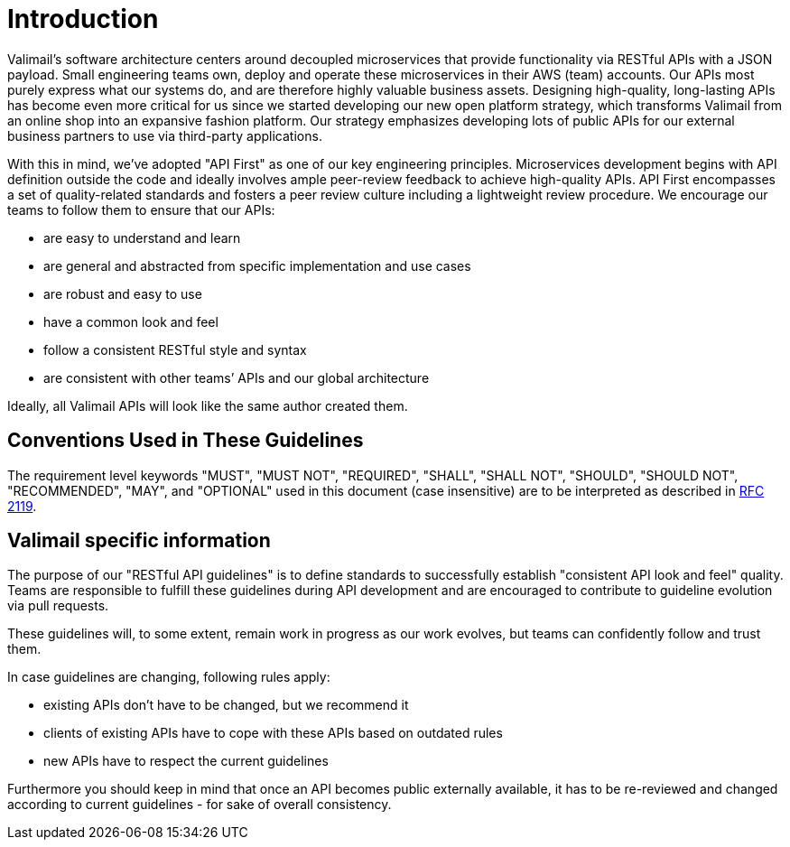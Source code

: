 [[introduction]]
= Introduction

Valimail’s software architecture centers around decoupled microservices
that provide functionality via RESTful APIs with a JSON payload. Small
engineering teams own, deploy and operate these microservices in their
AWS (team) accounts. Our APIs most purely express what our systems do,
and are therefore highly valuable business assets. Designing
high-quality, long-lasting APIs has become even more critical for us
since we started developing our new open platform strategy, which
transforms Valimail from an online shop into an expansive fashion
platform. Our strategy emphasizes developing lots of public APIs for our
external business partners to use via third-party applications.

With this in mind, we’ve adopted "API First" as one of our key
engineering principles. Microservices development begins with API
definition outside the code and ideally involves ample peer-review
feedback to achieve high-quality APIs. API First encompasses a set of
quality-related standards and fosters a peer review culture including a
lightweight review procedure. We encourage our teams to follow them to
ensure that our APIs:

* are easy to understand and learn
* are general and abstracted from specific implementation and use cases
* are robust and easy to use
* have a common look and feel
* follow a consistent RESTful style and syntax
* are consistent with other teams’ APIs and our global architecture

Ideally, all Valimail APIs will look like the same author created them.

[[conventions-used-in-these-guidelines]]
== Conventions Used in These Guidelines

The requirement level keywords "MUST", "MUST NOT", "REQUIRED", "SHALL",
"SHALL NOT", "SHOULD", "SHOULD NOT", "RECOMMENDED", "MAY", and
"OPTIONAL" used in this document (case insensitive) are to be
interpreted as described in https://www.ietf.org/rfc/rfc2119.txt[RFC
2119].

[[valimail-specific-information]]
== Valimail specific information

The purpose of our "RESTful API guidelines" is to define standards to
successfully establish "consistent API look and feel" quality. Teams are 
responsible to fulfill
these guidelines during API development and are encouraged to contribute
to guideline evolution via pull requests.

These guidelines will, to some extent, remain work in progress as our
work evolves, but teams can confidently follow and trust them.

In case guidelines are changing, following rules apply:

* existing APIs don't have to be changed, but we recommend it
* clients of existing APIs have to cope with these APIs based on
outdated rules
* new APIs have to respect the current guidelines

Furthermore you should keep in mind that once an API becomes public
externally available, it has to be re-reviewed and changed according to
current guidelines - for sake of overall consistency.

